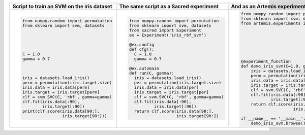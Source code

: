 
+------------------------------------------------+--------------------------------------------+---------------------------------------------------------------------------+
| **Script to train an SVM on the iris dataset** | **The same script as a Sacred experiment** | **And as an Artemis experiment**                                          |
+------------------------------------------------+--------------------------------------------+---------------------------------------------------------------------------+
| .. code:: python                               | .. code:: python                           | .. code:: python                                                          | 
|                                                |                                            |                                                                           |
|  from numpy.random import permutation          |   from numpy.random import permutation     |   from numpy.random import permutation                                    |
|  from sklearn import svm, datasets             |   from sklearn import svm, datasets        |   from sklearn import svm, datasets                                       |
|                                                |   from sacred import Experiment            |   from artemis.experiments import experiment_function                     |
|                                                |   ex = Experiment('iris_rbf_svm')          |                                                                           |
|                                                |                                            |                                                                           |
|                                                |   @ex.config                               |                                                                           |
|                                                |   def cfg():                               |                                                                           |
|  C = 1.0                                       |     C = 1.0                                |                                                                           |
|  gamma = 0.7                                   |     gamma = 0.7                            |                                                                           |
|                                                |                                            |                                                                           |
|                                                |   @ex.automain                             |   @experiment_function                                                    |
|                                                |   def run(C, gamma):                       |   def demo_iris_svm(C=1.0, gamma=0.7):                                    |
|  iris = datasets.load_iris()                   |     iris = datasets.load_iris()            |       iris = datasets.load_iris()                                         |
|  perm = permutation(iris.target.size)          |     per = permutation(iris.target.size)    |       perm = permutation(iris.target.size)                                |
|  iris.data = iris.data[perm]                   |     iris.data = iris.data[per]             |       iris.data = iris.data[perm]                                         |
|  iris.target = iris.target[perm]               |     iris.target = iris.target[per]         |       iris.target = iris.target[perm]                                     |
|  clf = svm.SVC(C, 'rbf', gamma=gamma)          |     clf = svm.SVC(C, 'rbf', gamma=gamma)   |       clf = svm.SVC(C, 'rbf', gamma=gamma)                                |
|  clf.fit(iris.data[:90],                       |     clf.fit(iris.data[:90],                |       clf.fit(iris.data[:90],                                             |
|          iris.target[:90])                     |             iris.target[:90])              |               iris.target[:90])                                           |
|  print(clf.score(iris.data[90:],               |     return clf.score(iris.data[90:],       |       return clf.score(iris.data[90:],                                    |
|                  iris.target[90:]))            |                      iris.target[90:])     |                        iris.target[90:])                                  |
|                                                |                                            |                                                                           |
|                                                |                                            |   if __name__ == '__main__':                                              |
|                                                |                                            |       demo_iris_svm.browse()                                              |
+------------------------------------------------+--------------------------------------------+---------------------------------------------------------------------------+
